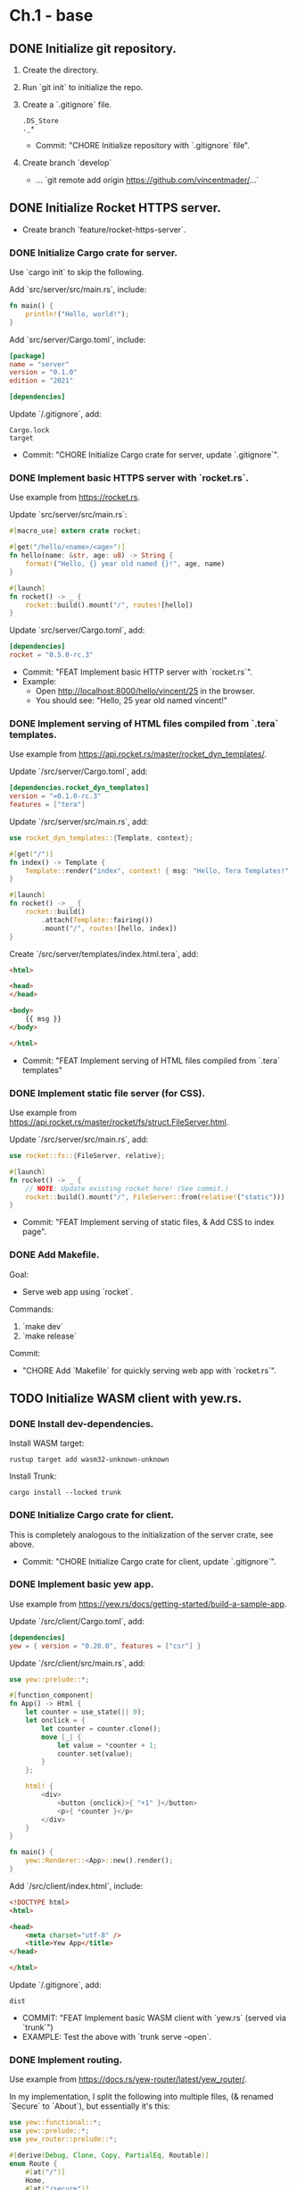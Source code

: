 * Ch.1 - base
** DONE Initialize git repository.
1. Create the directory.
2. Run `git init` to initialize the repo.
3. Create a `.gitignore` file.
   #+begin_src
   .DS_Store
   ._*
   #+end_src
   + Commit: "CHORE Initialize repository with `.gitignore` file".
5. Create branch `develop`
   - ... `git remote add origin https://github.com/vincentmader/...`
** DONE Initialize Rocket HTTPS server.
- Create branch `feature/rocket-https-server`.
*** DONE Initialize Cargo crate for server.
Use `cargo init` to skip the following.

Add `src/server/src/main.rs`, include:
#+begin_src rust
fn main() {
    println!("Hello, world!");
}
#+end_src

Add `src/server/Cargo.toml`, include:
#+begin_src toml
[package]
name = "server"
version = "0.1.0"
edition = "2021"

[dependencies]
#+end_src

Update `/.gitignore`, add:
#+begin_src
Cargo.lock
target
#+end_src

- Commit: "CHORE Initialize Cargo crate for server, update `.gitignore`".
*** DONE Implement basic HTTPS server with `rocket.rs`.
Use example from [[https://rocket.rs]].

Update `src/server/src/main.rs`:
#+begin_src rust
#[macro_use] extern crate rocket;

#[get("/hello/<name>/<age>")]
fn hello(name: &str, age: u8) -> String {
    format!("Hello, {} year old named {}!", age, name)
}

#[launch]
fn rocket() -> _ {
    rocket::build().mount("/", routes![hello])
}
#+end_src

Update `src/server/Cargo.toml`, add:
#+begin_src toml
[dependencies]
rocket = "0.5.0-rc.3"
#+end_src

+ Commit: "FEAT Implement basic HTTP server with `rocket.rs`".
+ Example:
  - Open [[http://localhost:8000/hello/vincent/25]] in the browser.
  - You should see: "Hello, 25 year old named vincent!"
*** DONE Implement serving of HTML files compiled from `.tera` templates.
Use example from [[https://api.rocket.rs/master/rocket_dyn_templates/]].

Update `/src/server/Cargo.toml`, add:
#+begin_src toml
[dependencies.rocket_dyn_templates]
version = "=0.1.0-rc.3"
features = ["tera"]
#+end_src

Update `/src/server/src/main.rs`, add:
#+begin_src rust
use rocket_dyn_templates::{Template, context};

#[get("/")]
fn index() -> Template {
    Template::render("index", context! { msg: "Hello, Tera Templates!" })
}

#[launch]
fn rocket() -> _ {
    rocket::build()
        .attach(Template::fairing())
        .mount("/", routes![hello, index])
}
#+end_src

Create `/src/server/templates/index.html.tera`, add:
#+begin_src html
<html>

<head>
</head>

<body>
    {{ msg }}
</body>

</html>
#+end_src

+ Commit: "FEAT Implement serving of HTML files compiled from `.tera` templates"
*** DONE Implement static file server (for CSS).
Use example from [[https://api.rocket.rs/master/rocket/fs/struct.FileServer.html]].

Update `/src/server/src/main.rs`, add:
#+begin_src rust
use rocket::fs::{FileServer, relative};

#[launch]
fn rocket() -> _ {
    // NOTE: Update existing rocket here! (See commit.)
    rocket::build().mount("/", FileServer::from(relative!("static")))
}
#+end_src

+ Commit: "FEAT Implement serving of static files, & Add CSS to index page".
*** DONE Add Makefile.
Goal:
- Serve web app using `rocket`.

Commands:
1. `make dev`
2. `make release`

Commit:
+ "CHORE Add `Makefile` for quickly serving web app with `rocket.rs`".
** TODO Initialize WASM client with yew.rs.
*** DONE Install dev-dependencies.

Install WASM target:
#+begin_src shell
rustup target add wasm32-unknown-unknown
#+end_src

Install Trunk:
#+begin_src shell
cargo install --locked trunk
#+end_src

*** DONE Initialize Cargo crate for client.
This is completely analogous to the initialization of the server crate, see above.

+ Commit: "CHORE Initialize Cargo crate for client, update `.gitignore`".
*** DONE Implement basic yew app.
Use example from [[https://yew.rs/docs/getting-started/build-a-sample-app]].

Update `/src/client/Cargo.toml`, add:
#+begin_src toml
[dependencies]
yew = { version = "0.20.0", features = ["csr"] }
#+end_src

Update `/src/client/src/main.rs`, add:
#+begin_src rust
use yew::prelude::*;

#[function_component]
fn App() -> Html {
    let counter = use_state(|| 0);
    let onclick = {
        let counter = counter.clone();
        move |_| {
            let value = *counter + 1;
            counter.set(value);
        }
    };

    html! {
        <div>
            <button {onclick}>{ "+1" }</button>
            <p>{ *counter }</p>
        </div>
    }
}

fn main() {
    yew::Renderer::<App>::new().render();
}
#+end_src

Add `/src/client/index.html`, include:
#+begin_src html
<!DOCTYPE html>
<html>

<head>
    <meta charset="utf-8" />
    <title>Yew App</title>
</head>

</html>
#+end_src

Update `/.gitignore`, add:
#+begin_src
dist
#+end_src

+ COMMIT: "FEAT Implement basic WASM client with `yew.rs` (served via `trunk`")
+ EXAMPLE: Test the above with `trunk serve --open`.
*** DONE Implement routing.
Use example from [[https://docs.rs/yew-router/latest/yew_router/]].

In my implementation, I split the following into multiple files,
(& renamed `Secure` to `About`), but essentially it's this:
#+begin_src rust
use yew::functional::*;
use yew::prelude::*;
use yew_router::prelude::*;

#[derive(Debug, Clone, Copy, PartialEq, Routable)]
enum Route {
    #[at("/")]
    Home,
    #[at("/secure")]
    Secure,
    #[not_found]
    #[at("/404")]
    NotFound,
}

#[function_component(Secure)]
fn secure() -> Html {
    let navigator = use_navigator().unwrap();

    let onclick_callback = Callback::from(move |_| navigator.push(&Route::Home));
    html! {
        <div>
            <h1>{ "Secure" }</h1>
            <button onclick={onclick_callback}>{ "Go Home" }</button>
        </div>
    }
}

#[function_component(Main)]
fn app() -> Html {
    html! {
        <BrowserRouter>
            <Switch<Route> render={switch} />
        </BrowserRouter>
    }
}

fn switch(routes: Route) -> Html {
    match routes {
        Route::Home => html! { <h1>{ "Home" }</h1> },
        Route::Secure => html! {
            <Secure />
        },
        Route::NotFound => html! { <h1>{ "404" }</h1> },
    }
}
#+end_src

+ COMMIT: "FEAT Implement page routing with `yew-router`, & start on dir. hierarchy".
*** WAIT Implement CSS styling of yew components via ?
- stylist?
*** DONE Add Makefile.
Goal:
- Serve yew app using `trunk`.

Commands:
1. `make dev`
2. `make release`

Commit:
+ "CHORE Add `Makefile` for quickly serving yew app with `trunk`".
** WAIT Implement server-client comm. with WebSocket.
*** WAIT Implement WSS server with tokio-tungstenite
*** WAIT Implement WSS client with yew-websocket
** WAIT Implement server-side sqlite database with sqlx.
*** WAIT Automate database setup from scheme def.
*** WAIT Add HTTP routes for db
** WAIT Implement Docker virtualization.
*** WAIT Pre-compile dependencies
** WAIT Implement encryption for data security.
* Ch.2 - optional
** WAIT Increase performance via CSS minification.
** WAIT Implement loading of `.js` scripts.
** WAIT Implement loading of `.ts` scripts.
** WAIT Implement loading is `.wasm` scripts.
** WAIT Implement rendering of `.org` files.
** WAIT Implement user login
*** Implement authentification
*** Implement encryption
*** Implement cookies
* Ch.2 - mader.xyz
** WAIT Add page "Index" (mader.xyz)
** WAIT Add page "Simulations".
** WAIT Add page "About".
** WAIT Add page "Blog".
* Ch.3 - mxyz-engine
** WAIT Implement mxyz-engine.
** WAIT WAIT Implement client-side computes.
** WAIT WAIT Implement server-side computes.
** WAIT WAIT Add support for vanilla-JS / TS simulations.
** WAIT Add support for WASM simulations.
